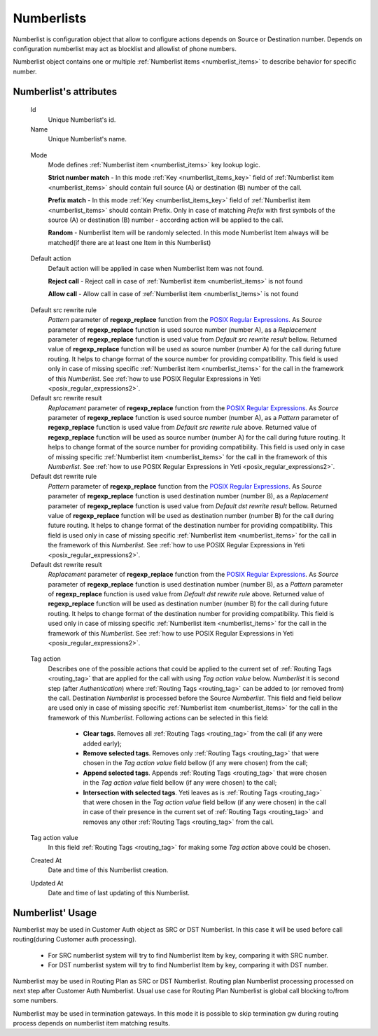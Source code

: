 
.. _numberlists:

Numberlists
~~~~~~~~~~~

Numberlist is configuration object that allow to configure actions depends on Source or Destination number. Depends on configuration numberlist may act as blocklist and allowlist of phone numbers.

Numberlist object contains one or multiple :ref:`Numberlist items <numberlist_items>` to describe behavior for specific number.


**Numberlist**'s attributes
```````````````````````````
    Id
        Unique Numberlist's id.
    Name
        Unique Numberlist's name.

.. _numberlists_mode:

    Mode
        Mode defines :ref:`Numberlist item <numberlist_items>` key lookup logic.
        
        **Strict number match** - In this mode :ref:`Key <numberlist_items_key>` field of :ref:`Numberlist item <numberlist_items>` should contain full source (A) or destination (B) number of the call.

        **Prefix match** - In this mode :ref:`Key <numberlist_items_key>` field of :ref:`Numberlist item <numberlist_items>` should contain Prefix. Only in case of matching *Prefix* with first symbols of the source (A) or destination (B) number - according  action will be applied to the call.
        
        **Random** - Numberlist Item will be randomly selected. In this mode Numberlist Item always will be matched(if there are at least one Item in this Numberlist)

.. _numberlists_action:

    Default action
        Default action will be applied in case when Numberlist Item was not found.

        **Reject call** - Reject call in case of :ref:`Numberlist item <numberlist_items>` is not found

        **Allow call** - Allow call in case of :ref:`Numberlist item <numberlist_items>` is not found

.. _numberlists_rewrite_rules:

    Default src rewrite rule
        *Pattern* parameter of **regexp_replace** function from the `POSIX Regular Expressions <https://www.postgresql.org/docs/current/functions-matching.html#FUNCTIONS-POSIX-REGEXP>`_. As *Source* parameter of **regexp_replace** function is used source number (number A), as a *Replacement* parameter of **regexp_replace** function is used value from *Default src rewrite result* bellow. Returned value of **regexp_replace** function will be used as source number (number A) for the call during future routing. It helps to change format of the source number for providing compatibility. This field is used only in case of missing specific :ref:`Numberlist item <numberlist_items>` for the call in the framework of this *Numberlist*.
        See :ref:`how to use POSIX Regular Expressions in Yeti <posix_regular_expressions2>`.
    Default src rewrite result
        *Replacement* parameter of **regexp_replace** function from the `POSIX Regular Expressions <https://www.postgresql.org/docs/current/functions-matching.html#FUNCTIONS-POSIX-REGEXP>`_. As *Source* parameter of **regexp_replace** function is used source number (number A), as a *Pattern* parameter of **regexp_replace** function is used value from *Default src rewrite rule* above. Returned value of **regexp_replace** function will be used as source number (number A) for the call during future routing. It helps to change format of the source number for providing compatibility. This field is used only in case of missing specific :ref:`Numberlist item <numberlist_items>` for the call in the framework of this *Numberlist*.
        See :ref:`how to use POSIX Regular Expressions in Yeti <posix_regular_expressions2>`.
    Default dst rewrite rule
        *Pattern* parameter of **regexp_replace** function from the `POSIX Regular Expressions <https://www.postgresql.org/docs/current/functions-matching.html#FUNCTIONS-POSIX-REGEXP>`_. As *Source* parameter of **regexp_replace** function is used destination number (number B), as a *Replacement* parameter of **regexp_replace** function is used value from *Default dst rewrite result* bellow. Returned value of **regexp_replace** function will be used as destination number (number B) for the call during future routing. It helps to change format of the destination number for providing compatibility. This field is used only in case of missing specific :ref:`Numberlist item <numberlist_items>` for the call in the framework of this *Numberlist*.
        See :ref:`how to use POSIX Regular Expressions in Yeti <posix_regular_expressions2>`.
    Default dst rewrite result
        *Replacement* parameter of **regexp_replace** function from the `POSIX Regular Expressions <https://www.postgresql.org/docs/current/functions-matching.html#FUNCTIONS-POSIX-REGEXP>`_. As *Source* parameter of **regexp_replace** function is used destination number (number B), as a *Pattern* parameter of **regexp_replace** function is used value from *Default dst rewrite rule* above. Returned value of **regexp_replace** function will be used as destination number (number B) for the call during future routing. It helps to change format of the destination number for providing compatibility. This field is used only in case of missing specific :ref:`Numberlist item <numberlist_items>` for the call in the framework of this *Numberlist*.
        See :ref:`how to use POSIX Regular Expressions in Yeti <posix_regular_expressions2>`.
        
.. _numberlists_routing_tags_options:

    Tag action
        Describes one of the possible actions that could be applied to the current set of :ref:`Routing Tags <routing_tag>` that are applied for the call with using *Tag action value* below. *Numberlist* it is second step (after *Authentication*) where :ref:`Routing Tags <routing_tag>` can be added to (or removed from) the call. Destination *Numberlist* is processed before the Source *Numberlist*. This field and field bellow are used only in case of missing specific :ref:`Numberlist item <numberlist_items>` for the call in the framework of this *Numberlist*. Following actions can be selected in this field:

            -   **Clear tags**. Removes all :ref:`Routing Tags <routing_tag>` from the call (if any were added early);

            -   **Remove selected tags**. Removes only :ref:`Routing Tags <routing_tag>` that were chosen in the *Tag action value* field bellow (if any were chosen) from the call;

            -   **Append selected tags**. Appends :ref:`Routing Tags <routing_tag>` that were chosen in the *Tag action value* field bellow (if any were chosen) to the call;

            -   **Intersection with selected tags**. Yeti leaves as is :ref:`Routing Tags <routing_tag>` that were chosen in the *Tag action value* field bellow (if any were chosen) in the call in case of their presence in the current set of :ref:`Routing Tags <routing_tag>` and removes any other :ref:`Routing Tags <routing_tag>` from the call.

    Tag action value
        In this field :ref:`Routing Tags <routing_tag>` for making some *Tag action* above could be chosen.

    Created At
        Date and time of this Numberlist creation.
    Updated At
        Date and time of last updating of this Numberlist.
        
        
**Numberlist**' Usage
`````````````````````

Numberlist may be used in Customer Auth object as SRC or DST Numberlist. In this case it will be used before call routing(during Customer auth processing).

    * For SRC numberlist system will try to find Numberlist Item by key, comparing it with SRC number.
    * For DST numberlist system will try to find Numberlist Item by key, comparing it with DST number.

    
Numberlist may be used in Routing Plan as SRC or DST Numberlist. Routing plan Numberlist processing processed on next step after Customer Auth Numberlist. Usual use case for Routing Plan Numberlist is global call blocking to/from some numbers.


Numberlist may be used in termination gateways. In this mode it is possible to skip termination gw during routing process depends on numberlist item matching results.


